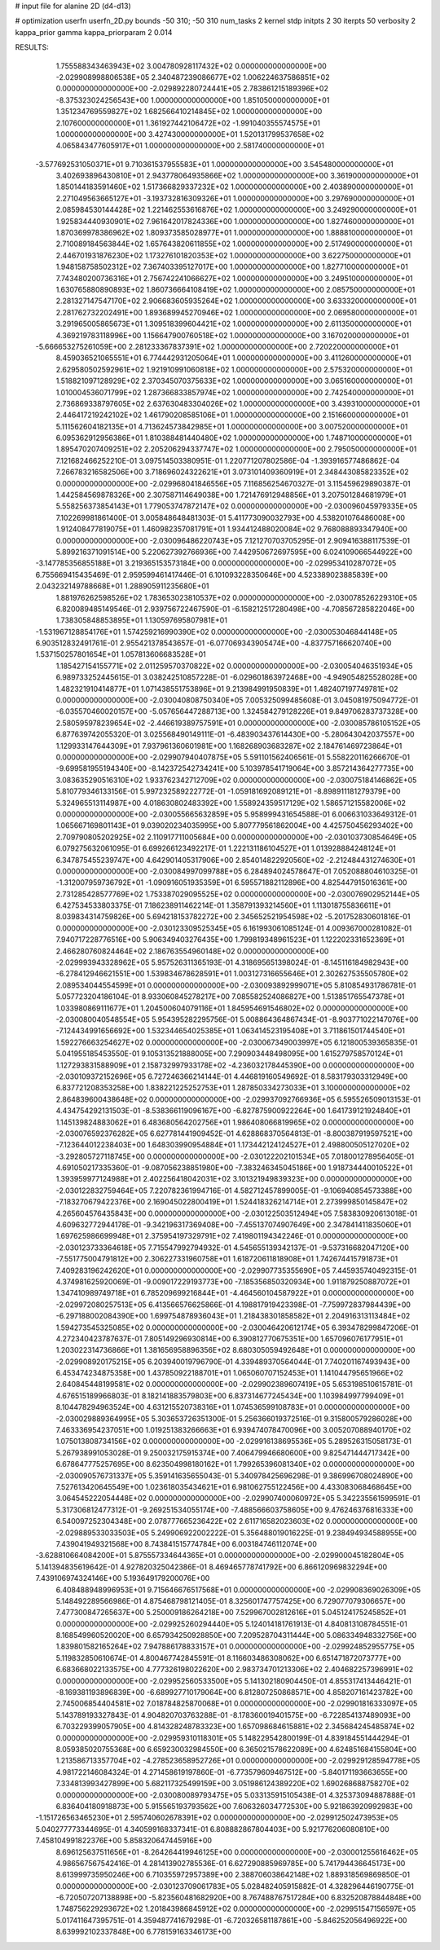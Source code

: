 # input file for alanine 2D (d4-d13)

# optimization
userfn       userfn_2D.py
bounds       -50 310; -50 310
num_tasks    2
kernel       stdp
initpts      2 30
iterpts      50
verbosity    2
kappa_prior  gamma
kappa_priorparam 2 0.014



RESULTS:
  1.755588343463943E+02  3.004780928117432E+02  0.000000000000000E+00      -2.029908998806538E+05
  2.340487239086677E+02  1.006224637586851E+02  0.000000000000000E+00      -2.029892280724441E+05
  2.783861215189396E+02 -8.375323024256543E+00  1.000000000000000E+00       1.851050000000000E+01
  1.351234769559827E+02  1.682566410214845E+02  1.000000000000000E+00       2.107600000000000E+01
  1.361927442106472E+02 -1.991040355574575E+01  1.000000000000000E+00       3.427430000000000E+01
  1.520131799537658E+02  4.065843477605917E+01  1.000000000000000E+00       2.581740000000000E+01
 -3.577692531050371E+01  9.710361537955583E+01  1.000000000000000E+00       3.545480000000000E+01
  3.402693896430810E+01  2.943778064935866E+02  1.000000000000000E+00       3.361900000000000E+01
  1.850144183591460E+02  1.517366829337232E+02  1.000000000000000E+00       2.403890000000000E+01
  2.271049563665127E+01 -3.193732816309326E+01  1.000000000000000E+00       3.297690000000000E+01
  2.085984530144428E+02  1.221462553616876E+02  1.000000000000000E+00       3.249290000000000E+01
  1.925834440930901E+02  7.961642017824336E+00  1.000000000000000E+00       1.827460000000000E+01
  1.870369978386962E+02  1.809373585028977E+01  1.000000000000000E+00       1.888810000000000E+01
  2.710089184563844E+02  1.657643820611855E+02  1.000000000000000E+00       2.517490000000000E+01
  2.446701931876230E+02  1.173276101820353E+02  1.000000000000000E+00       3.622750000000000E+01
  1.948158758502312E+02  7.367403395127017E+00  1.000000000000000E+00       1.827710000000000E+01
  7.743480200736316E+01  2.756742241066627E+02  1.000000000000000E+00       3.249510000000000E+01
  1.630765880890893E+02  1.860736664108419E+02  1.000000000000000E+00       2.085750000000000E+01
  2.281327147547170E+02  2.906683605935264E+02  1.000000000000000E+00       3.633320000000000E+01
  2.281762732202491E+00  1.893689945270946E+02  1.000000000000000E+00       2.069580000000000E+01
  3.291965005865673E+01  1.309518399604421E+02  1.000000000000000E+00       2.611350000000000E+01
  4.369219783118996E+00  1.156647900760518E+02  1.000000000000000E+00       3.167020000000000E+01
 -5.666653275261059E+00  2.281233367837391E+02  1.000000000000000E+00       2.720220000000000E+01
  8.459036521065551E+01  6.774442931205064E+01  1.000000000000000E+00       3.411260000000000E+01
  2.629580502592961E+02  1.921910991060818E+02  1.000000000000000E+00       2.575320000000000E+01
  1.518821097128929E+02  2.370345070375633E+02  1.000000000000000E+00       3.065160000000000E+01
  1.010004536071799E+02  1.287366833857974E+02  1.000000000000000E+00       2.742540000000000E+01
  2.736869338797605E+02  2.637630483304026E+02  1.000000000000000E+00       3.439310000000000E+01
  2.446417219242102E+02  1.461790208585106E+01  1.000000000000000E+00       2.151660000000000E+01
  5.111562604182135E+01  4.713624573842985E+01  1.000000000000000E+00       3.007520000000000E+01
  6.095362912956386E+01  1.810388481440480E+02  1.000000000000000E+00       1.748710000000000E+01
  1.895470207409251E+02  2.205206294337747E+02  1.000000000000000E+00       2.795050000000000E+01       7.121682466252210E-01  3.097514503380951E-01       1.220771207802586E-04 -1.393916577486862E-04  7.266783216582506E+00  3.718696024322621E+01
  3.073101409360919E+01  2.348443085823352E+02  0.000000000000000E+00      -2.029968041846556E+05       7.116856254670327E-01  3.115459629890387E-01       1.442584569878326E+00  2.307587114649038E+00  1.721476912948856E+01  3.207501284681979E+01
  5.558256373854143E+01  1.779053747872147E+02  0.000000000000000E+00      -2.030096045979335E+05       7.102269981861400E-01  3.005848648481303E-01       5.411773090032793E+00  4.538201076486008E+00  1.912408477819075E+01  1.460982357081791E+01
  1.934412488020084E+02  9.768088893347940E+00  0.000000000000000E+00      -2.030096486220743E+05       7.121270703705295E-01  2.909416388117539E-01       5.899216371091514E+00  5.220627392766936E+00  7.442950672697595E+00  6.024109066544922E+00
 -3.147785356855188E+01  3.219365153573184E+00  0.000000000000000E+00      -2.029953410287072E+05       6.755669415435469E-01  2.959599461417446E-01       6.101093228350646E+00  4.523389023885839E+00  2.043232149788668E+01  1.288905911235680E+01
  1.881976262598526E+02  1.783653023810537E+02  0.000000000000000E+00      -2.030078526229310E+05       6.820089485149546E-01  2.939756722467590E-01      -6.158212517280498E+00 -4.708567285822046E+00  1.738305848853895E+01  1.130597695807981E+01
 -1.531967128854176E+01  1.574259216990390E+02  0.000000000000000E+00      -2.030053046844148E+05       6.903512832491761E-01  2.955421378543657E-01      -6.077069343905474E+00 -4.837757166620740E+00  1.537150257801654E+01  1.057813606683528E+01
  1.185427154155771E+02  2.011259570370822E+02  0.000000000000000E+00      -2.030054046351934E+05       6.989733252445615E-01  3.038242510857228E-01      -6.029601863972468E+00 -4.949054825528028E+00  1.482321910414877E+01  1.071438551753896E+01
  9.213984991950839E+01  1.482407197749781E+02  0.000000000000000E+00      -2.030040808750340E+05       7.005325099485608E-01  3.045081975094772E-01      -6.035570460020157E+00 -5.057656447288713E+00  1.324584279128226E+01  9.849706283737328E+00
  2.580595978239654E+02 -2.446619389757591E+01  0.000000000000000E+00      -2.030085786105152E+05       6.877639742055320E-01  3.025568490149111E-01      -6.483903437614430E+00 -5.280643042037557E+00  1.129933147644309E+01  7.937961360601981E+00
  1.168268903683287E+02  2.184761469723864E+01  0.000000000000000E+00      -2.029907940407875E+05       5.591101562406561E-01  5.558220116266670E-01      -9.699581955194340E+00 -8.142372542734241E+00  5.103978541719064E+00  3.857214364277735E+00
  3.083635290516310E+02  1.933762342712709E+02  0.000000000000000E+00      -2.030075184146862E+05       5.810779346133156E-01  5.997232589222772E-01      -1.059181692089121E+01 -8.898911181279379E+00  5.324965513114987E+00  4.018630802483392E+00
  1.558924359517129E+02  1.586571215582006E+02  0.000000000000000E+00      -2.030055665632859E+05       5.958999431654588E-01  6.006631033649312E-01       1.065667169801143E+01  9.039020234035995E+00  5.807779561862004E+00  4.425750456293402E+00
  2.709790805202925E+02  2.110917711005684E+00  0.000000000000000E+00      -2.030103730854649E+05       6.079275632061095E-01  6.699266123492217E-01       1.222131186104527E+01  1.013928884248124E+01  6.347875455239747E+00  4.642901405317906E+00
  2.854014822920560E+02 -2.212484431274630E+01  0.000000000000000E+00      -2.030084997099788E+05       6.284894024578647E-01  7.052088804610325E-01      -1.312007959736792E+01 -1.090916051935359E+01  6.595571882112896E+00  4.825447915016361E+00
  2.731285428577769E+02  1.753387029095525E+02  0.000000000000000E+00      -2.030076902952144E+05       6.427534533803375E-01  7.186238911462214E-01       1.358791393214560E+01  1.113018755836611E+01  8.039834314759826E+00  5.694218153782272E+00
  2.345652521954598E+02 -5.201752830601816E-01  0.000000000000000E+00      -2.030123309525345E+05       6.161993061085124E-01  4.009367000281082E-01       7.940717228776516E+00  5.906349403276435E+00  1.799819348961523E+01  1.122202331652369E+01
  2.466280760824464E+02  2.186763554960148E+02  0.000000000000000E+00      -2.029993943328962E+05       5.957526311365193E-01  4.318695651398024E-01      -8.145116184982943E+00 -6.278412946621551E+00  1.539834678628591E+01  1.003127316655646E+01
  2.302627535505780E+02  2.089534044554599E+01  0.000000000000000E+00      -2.030093892999071E+05       5.810854931786781E-01  5.057723204186104E-01       8.933060845278217E+00  7.085582524086827E+00  1.513851765547378E+01  1.033980869111677E+01
  1.204500604079116E+01  1.845954691546802E+02  0.000000000000000E+00      -2.030080040548554E+05       5.954395282295756E-01  5.008864364867434E-01      -8.903771022147076E+00 -7.124434991656692E+00  1.532344654025385E+01  1.063414523195408E+01
  3.711861501744540E+01  1.592276663254627E+02  0.000000000000000E+00      -2.030067349003997E+05       6.121800539365835E-01  5.041955185453550E-01       9.105313521888005E+00  7.290903448498095E+00  1.615279758570124E+01  1.127293831588909E+01
  2.158732997933178E+02 -4.236032178445390E+00  0.000000000000000E+00      -2.030109372152696E+05       6.727246366214144E-01  4.446819160549692E-01       8.583179303312949E+00  6.837721208353258E+00  1.838221225252753E+01  1.287850334273033E+01
  3.100000000000000E+02  2.864839600438648E+02  0.000000000000000E+00      -2.029937092766936E+05       6.595526509013153E-01  4.434754292131503E-01      -8.538366119096167E+00 -6.827875900922264E+00  1.641739121924840E+01  1.145139824883062E+01
  6.483680564202756E+01  1.986408066819965E+02  0.000000000000000E+00      -2.030076592376282E+05       6.627781441909452E-01  4.628868370564813E-01      -8.800387919597521E+00 -7.123644012238403E+00  1.648303990954884E+01  1.173442124124527E+01
  2.498800505127020E+02 -3.292805727118745E+00  0.000000000000000E+00      -2.030122202101534E+05       7.018001278956405E-01  4.691050217335360E-01      -9.087056238851980E+00 -7.383246345045186E+00  1.918734440010522E+01  1.393959977124988E+01
  2.402256418042031E+02  3.101321949839323E+00  0.000000000000000E+00      -2.030122832759464E+05       7.220782361994716E-01  4.582712457899005E-01      -9.106940854573388E+00 -7.183270679422376E+00  2.169045022800419E+01  1.524418326214714E+01
  2.273999850145847E+02  4.265604576435843E+00  0.000000000000000E+00      -2.030122503512494E+05       7.583830920613018E-01  4.609632772944178E-01      -9.342196317369408E+00 -7.455137074907649E+00  2.347841411835060E+01  1.697625986699948E+01
  2.375954197329791E+02  7.419801194342246E-01  0.000000000000000E+00      -2.030123733364618E+05       7.715547992794932E-01  4.545655139342137E-01      -9.537316682047120E+00 -7.551775004791812E+00  2.306227331960758E+01  1.618720611818908E+01
  1.742674415791873E+01  7.409283196242620E+01  0.000000000000000E+00      -2.029907735355690E+05       7.445935740492315E-01  4.374981625920069E-01      -9.009017229193773E+00 -7.185356850320934E+00  1.911879250887072E+01  1.347410989749718E+01
  6.785209699216844E+01 -4.464560104587922E+01  0.000000000000000E+00      -2.029972080257513E+05       6.413566576625866E-01  4.198817919423398E-01      -7.759972837984439E+00 -6.297188002084390E+00  1.699754878936043E+01  1.218438301858582E+01
  2.204916313113484E+02  1.594273545325085E+02  0.000000000000000E+00      -2.030046420612174E+05       6.393478299847206E-01  4.272340423787637E-01       7.805149296930814E+00  6.390812770675351E+00  1.657096076177951E+01  1.203022314736866E+01
  1.381656958896356E+02  8.680305059492648E+01  0.000000000000000E+00      -2.029908920175215E+05       6.203940019796790E-01  4.339489370564044E-01       7.740201167493943E+00  6.453474234875358E+00  1.437850922188701E+01  1.065060707152453E+01
  1.141044795651966E+02  2.640845448199581E+02  0.000000000000000E+00      -2.029902389607419E+05       5.653198510615781E-01  4.676515189966803E-01       8.182141883579803E+00  6.837314677245434E+00  1.103984997799409E+01  8.104478294963524E+00
  4.631215520738316E+01  1.074536599108783E+01  0.000000000000000E+00      -2.030029889364995E+05       5.303653726351300E-01  5.256366019372516E-01       9.315800579286028E+00  7.463336954237051E+00  1.019251383266663E+01  6.939474078470096E+00
  3.005207088940170E+02  1.075013808734156E+02  0.000000000000000E+00      -2.029916138695536E+05       5.289526315058173E-01  5.267938991053028E-01       9.250032175915374E+00  7.406479946680600E+00  9.825471444717342E+00  6.678647775257695E+00
  8.623504998180162E+01  1.799265396081340E+02  0.000000000000000E+00      -2.030090576731337E+05       5.359141635655043E-01  5.340978425696298E-01       9.386996708024890E+00  7.527613420645549E+00  1.023618035434621E+01  6.981062755122456E+00
  4.433083068468645E+00  3.064545222054448E+02  0.000000000000000E+00      -2.029907400060972E+05       5.342235561599591E-01  5.317306812477312E-01      -9.269251534055174E+00 -7.488566603758605E+00  9.476246376816333E+00  6.540097252304348E+00
  2.078777665236422E+02  2.611716582023603E+02  0.000000000000000E+00      -2.029889533033503E+05       5.249906922002222E-01  5.356488019016225E-01       9.238494934588955E+00  7.439041949321568E+00  8.743841515774784E+00  6.003184746112074E+00
 -3.628810664084200E+01  5.875557334644365E+01  0.000000000000000E+00      -2.029900045182804E+05       5.141394835619642E-01  4.927820325042386E-01       8.469465778741792E+00  6.866120969832294E+00  7.439106974324146E+00  5.193649179200076E+00
  6.408488948996953E+01  9.715646676517568E+01  0.000000000000000E+00      -2.029908369026309E+05       5.148492289566986E-01  4.875468798121405E-01       8.325601747757425E+00  6.729077079306657E+00  7.477300847265637E+00  5.250009186264218E+00
  7.529967002812616E+01  5.045124175245852E+01  0.000000000000000E+00      -2.029925260294440E+05       5.124014181761913E-01  4.840813108784551E-01       8.168549960520020E+00  6.657934250928850E+00  7.209528704311444E+00  5.086334948332756E+00
  1.839801582165264E+02  7.947886178833157E+01  0.000000000000000E+00      -2.029924852955775E+05       5.119832850610674E-01  4.800467742845591E-01       8.116603486308062E+00  6.651471872073777E+00  6.683668022133575E+00  4.777326198022620E+00
  2.983734701213306E+02  2.404682257396991E+02  0.000000000000000E+00      -2.029952560533500E+05       5.141302180904450E-01  4.855317413446421E-01      -8.169381193896839E+00 -6.689927710179064E+00  6.812807250868571E+00  4.858207161423782E+00
  2.745006854404581E+02  7.018784825870068E+01  0.000000000000000E+00      -2.029901816333097E+05       5.143789193327843E-01  4.904820703763288E-01      -8.178360019401575E+00 -6.722854137489093E+00  6.703229399057905E+00  4.814328248783323E+00
  1.657098684615881E+02  2.345684245485874E+02  0.000000000000000E+00      -2.029959310118301E+05       5.148229542800199E-01  4.839184551444294E-01       8.059385020755368E+00  6.659230032984550E+00  6.365021578622089E+00  4.624851684155804E+00
  1.213586713357704E+02 -4.278523658952726E+01  0.000000000000000E+00      -2.029929128594778E+05       4.981722146084324E-01  4.271458619197860E-01      -6.773579609467512E+00 -5.840171193663655E+00  7.334813993427899E+00  5.682117325499159E+00
  3.051986124389220E+02  1.690268688758270E+02  0.000000000000000E+00      -2.030080089793475E+05       5.033135915105438E-01  4.325373094887888E-01       6.836404180918873E+00  5.915565193793562E+00  7.606326034772530E+00  5.921863920992983E+00
 -1.151726563465230E+01  2.595740602678391E+02  0.000000000000000E+00      -2.029912502473953E+05       5.040277773344695E-01  4.340599168337341E-01       6.808882867804403E+00  5.921776206080810E+00  7.458104991822376E+00  5.858320647445916E+00
  8.696125637511656E+01 -8.264264419946125E+00  0.000000000000000E+00      -2.030001255616462E+05       4.986567567542416E-01  4.281413902785536E-01       6.627290885969785E+00  5.741794436645173E+00  8.613999735950246E+00  6.710355972957389E+00
  2.388706038642148E+02  1.889318569869850E-01  0.000000000000000E+00      -2.030123709061783E+05       5.028482405915882E-01  4.328296446190775E-01      -6.720507207138898E+00 -5.823560481682920E+00  8.767488767517284E+00  6.832520878844848E+00
  1.748756229293672E+02  1.201843986845912E+02  0.000000000000000E+00      -2.029951547156597E+05       5.017411647395751E-01  4.359487741679298E-01      -6.720326581187861E+00 -5.846252056496922E+00  8.639992102337848E+00  6.778159163346173E+00